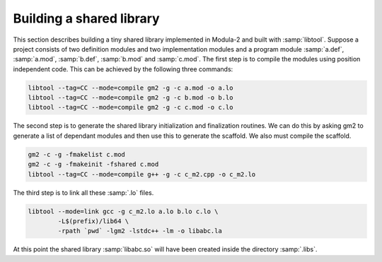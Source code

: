 .. _building-a-shared-library:

Building a shared library
*************************

This section describes building a tiny shared library implemented in
Modula-2 and built with :samp:`libtool`.  Suppose a project consists of
two definition modules and two implementation modules and a program
module :samp:`a.def`, :samp:`a.mod`, :samp:`b.def`, :samp:`b.mod` and
:samp:`c.mod`.  The first step is to compile the modules using position
independent code.  This can be achieved by the following three
commands:

.. code-block:: modula2

  libtool --tag=CC --mode=compile gm2 -g -c a.mod -o a.lo
  libtool --tag=CC --mode=compile gm2 -g -c b.mod -o b.lo
  libtool --tag=CC --mode=compile gm2 -g -c c.mod -o c.lo

The second step is to generate the shared library initialization and
finalization routines.  We can do this by asking gm2 to generate a
list of dependant modules and then use this to generate the scaffold.
We also must compile the scaffold.

.. code-block:: modula2

  gm2 -c -g -fmakelist c.mod
  gm2 -c -g -fmakeinit -fshared c.mod
  libtool --tag=CC --mode=compile g++ -g -c c_m2.cpp -o c_m2.lo

The third step is to link all these :samp:`.lo` files.

.. code-block:: modula2

  libtool --mode=link gcc -g c_m2.lo a.lo b.lo c.lo \
          -L$(prefix)/lib64 \
          -rpath `pwd` -lgm2 -lstdc++ -lm -o libabc.la

At this point the shared library :samp:`libabc.so` will have been
created inside the directory :samp:`.libs`.

